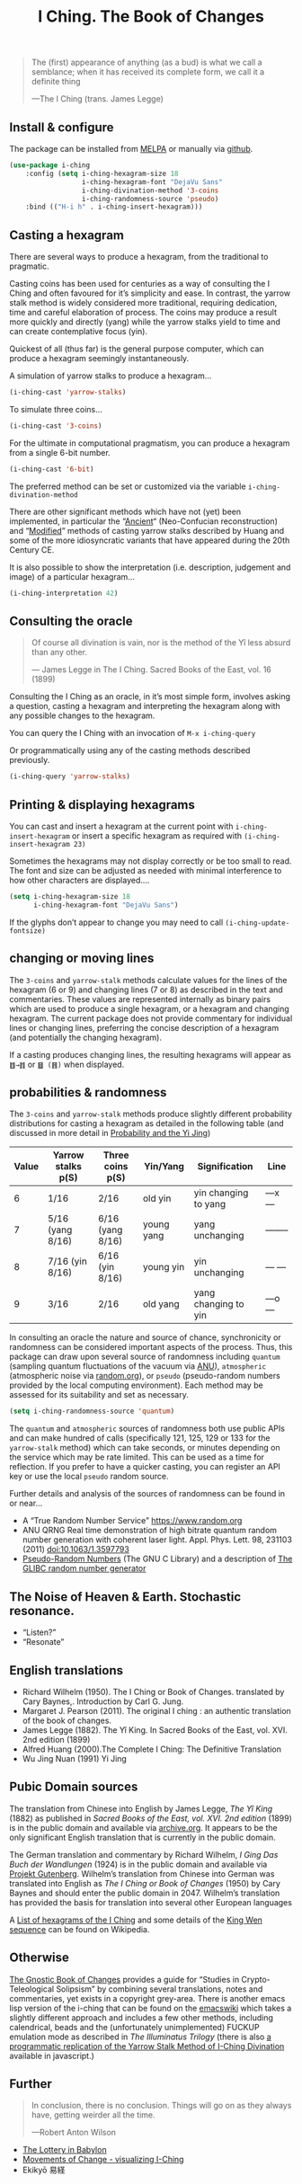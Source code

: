 # -*- mode: org; coding: utf-8; -*-
#+title: I Ching. The Book of Changes
#+TEXINFO_FILENAME: i-ching.info


[[file:hexagram-40.jpg]]

#+BEGIN_QUOTE
The (first) appearance of anything (as a bud) is what we call a semblance; when it has received its complete form, we call it a definite thing

—The I Ching (trans. James Legge)
#+END_QUOTE

** Install & configure

The package can be installed from [[https://melpa.org/][MELPA]] or manually via [[https://github.com/zzkt/i-ching][github]].

#+BEGIN_SRC emacs-lisp
(use-package i-ching
    :config (setq i-ching-hexagram-size 18
                  i-ching-hexagram-font "DejaVu Sans"
                  i-ching-divination-method '3-coins
                  i-ching-randomness-source 'pseudo)
    :bind (("H-i h" . i-ching-insert-hexagram)))
#+END_SRC

** Casting a hexagram

There are several ways to produce a hexagram, from the traditional to pragmatic.

Casting coins has been used for centuries as a way of consulting the I Ching and often favoured for it’s simplicity and ease. In contrast, the yarrow stalk method is widely considered more traditional, requiring  dedication, time and careful elaboration of process. The coins may produce a result more quickly and directly (yang) while the yarrow stalks yield to time and can create contemplative focus (yin).

Quickest of all (thus far) is the general purpose computer, which can produce a hexagram seemingly instantaneously.

A simulation of yarrow stalks to produce a hexagram…
#+BEGIN_SRC emacs-lisp
(i-ching-cast 'yarrow-stalks)
#+END_SRC

To simulate three coins…
#+BEGIN_SRC emacs-lisp
(i-ching-cast '3-coins)
#+END_SRC

For the ultimate in computational pragmatism, you can produce a hexagram from a single 6-bit number.
#+BEGIN_SRC emacs-lisp
(i-ching-cast '6-bit)
#+END_SRC

The preferred method can be set or customized via the variable ~i-ching-divination-method~

There are other significant methods which have not (yet) been implemented, in particular the “[[https://en.wikibooks.org/wiki/I_Ching/The_Ancient_Yarrow_Stalk_Method][Ancient]]“ (Neo-Confucian reconstruction) and “[[https://en.wikibooks.org/wiki/I_Ching/The_Modified_Yarrow_Stalk_Method][Modified]]” methods of casting yarrow stalks described by Huang and some of the more idiosyncratic variants that have appeared during the 20th Century CE.

It is also possible to show the interpretation (i.e. description, judgement and image) of a particular hexagram…
#+BEGIN_SRC emacs-lisp
(i-ching-interpretation 42)
#+END_SRC

** Consulting the oracle

#+BEGIN_QUOTE
 Of course all divination is vain, nor is the method of the Yî less absurd than any other.

— James Legge in The I Ching. Sacred Books of the East, vol. 16 (1899)
#+END_QUOTE

Consulting the I Ching as an oracle, in it’s most simple form, involves asking a question, casting a hexagram and interpreting the hexagram along with  any possible changes to the hexagram.

You can query the I Ching with an invocation of ~M-x i-ching-query~

Or programmatically using any of the casting methods described previously.
#+BEGIN_SRC emacs-lisp
(i-ching-query 'yarrow-stalks)
#+END_SRC

** Printing & displaying hexagrams

You can cast and insert a hexagram at the current point  with ~i-ching-insert-hexagram~ or  insert a specific hexagram as required with ~(i-ching-insert-hexagram 23)~

Sometimes the hexagrams may not display correctly or be too small to read. The font and size can be adjusted as needed with minimal interference to how other characters are displayed….

#+BEGIN_SRC emacs-lisp
(setq i-ching-hexagram-size 18
      i-ching-hexagram-font "DejaVu Sans")
#+END_SRC

If the glyphs don’t appear to change you may need to call ~(i-ching-update-fontsize)~

** changing or moving lines

The ~3-coins~ and ~yarrow-stalk~ methods calculate values for the lines of the hexagram (6 or 9) and changing lines (7 or 8) as described in the text and commentaries. These values are represented internally as binary pairs which are used to produce a single hexagram, or a hexagram and changing hexagram. The current package does not provide commentary for individual lines or changing lines, preferring the concise description of a hexagram (and potentially the changing hexagram).

If a casting produces changing lines, the resulting hexagrams will appear as =䷂→䷇= or =䷥ (䷢)= when displayed.

** probabilities & randomness

The ~3-coins~ and ~yarrow-stalk~ methods produce slightly different probability distributions for casting a hexagram as detailed in the following table (and discussed in more detail in [[https://sabazius.oto-usa.org/probability-and-the-yi-jing/][Probability and the Yi Jing]])

|-------+--------------------+-------------------+------------+----------------------+----------|
| Value | Yarrow stalks p(S) | Three coins p(S)  | Yin/Yang   | Signification        | Line     |
|-------+--------------------+-------------------+------------+----------------------+----------|
|     6 | 1/16               | 2/16              | old yin    | yin changing to yang | ---x---  |
|     7 | 5/16  (yang 8/16)  | 6/16  (yang 8/16) | young yang | yang unchanging      | -------- |
|     8 | 7/16   (yin 8/16)  | 6/16   (yin 8/16) | young yin  | yin unchanging       | --- ---  |
|     9 | 3/16               | 2/16              | old yang   | yang changing to yin | ---o---  |
|-------+--------------------+-------------------+------------+----------------------+----------|

In consulting an oracle the nature and source of chance, synchronicity or randomness can be considered important aspects of the process. Thus, this package can draw upon several source of randomness including =quantum= (sampling  quantum fluctuations of the vacuum via [[https://qrng.anu.edu.au/][ANU]]), =atmospheric= (atmospheric noise via [[https://random.org][random.org]]), or =pseudo= (pseudo-random numbers provided by the local computing environment). Each method may be assessed for its suitability and set as necessary.

#+BEGIN_SRC emacs-lisp
(setq i-ching-randomness-source 'quantum)
#+END_SRC

The =quantum= and =atmospheric= sources of randomness both use public APIs and can make hundred of calls (specifically 121, 125, 129 or 133 for the =yarrow-stalk= method) which can take seconds, or minutes depending on the service which may be rate limited. This can be used as a time for reflection. If you prefer to have a quicker casting, you can register an API key or use the local =pseudo= random source.

Further details and analysis of the sources of randomness can be found in or near…
 - A “True Random Number Service”  https://www.random.org
 - ANU QRNG Real time demonstration of high bitrate quantum random number generation with coherent laser light. Appl. Phys. Lett. 98, 231103 (2011)  doi:10.1063/1.3597793
 - [[https://www.gnu.org/software/libc/manual/html_node/Pseudo_002dRandom-Numbers.html][Pseudo-Random Numbers]] (The GNU C Library) and a description of [[https://www.mscs.dal.ca/~selinger/random/][The GLIBC random number generator]]

** The Noise of Heaven & Earth. Stochastic resonance.

 - “Listen?”
 - “Resonate”

** English translations

  - Richard Wilhelm (1950). The I Ching or Book of Changes. translated by Cary Baynes,. Introduction by Carl G. Jung.
  - Margaret J. Pearson (2011). The original I ching : an authentic translation of the book of changes.
  - James Legge (1882). The Yî King. In Sacred Books of the East, vol. XVI. 2nd edition (1899)
  - Alfred Huang (2000).The Complete I Ching: The Definitive Translation
  - Wu Jing Nuan (1991) Yi Jing

** Pubic Domain sources

The  translation from Chinese into English by James Legge, /The Yî King/ (1882) as published in /Sacred Books of the East, vol. XVI. 2nd edition/ (1899) is in the public domain and available via [[https://archive.org/details/sacredbooksofchi16conf][archive.org]]. It appears to be  the only significant English translation that is currently in the public domain.

The German translation and commentary by Richard Wilhelm, /I Ging Das Buch der Wandlungen/ (1924) is in the public domain and available via [[https://www.projekt-gutenberg.org/autoren/namen/wilhelm.html][Projekt Gutenberg]]. Wilhelm’s translation from Chinese into German was translated into English as /The I Ching or Book of Changes/ (1950) by Cary Baynes and should enter the public domain in 2047. Wilhelm’s translation has provided the basis for translation into several other European languages

A [[https://en.wikipedia.org/wiki/List_of_hexagrams_of_the_I_Ching][List of hexagrams of the I Ching]] and some details of the  [[https://en.wikipedia.org/wiki/King_Wen_sequence][King Wen sequence]] can be found on Wikipedia.

** Otherwise

[[http://jamesdekorne.com/GBCh/GBCh.htm][The Gnostic Book of Changes]] provides a guide for “Studies in Crypto-Teleological Solipsism” by combining several translations, notes and commentaries, yet exists in a copyright grey-area. There is another emacs lisp version of the i-ching that can be found on the [[https://www.emacswiki.org/emacs/i-ching.el][emacswiki]] which takes a slightly different approach and includes a few other methods, including  calendrical, beads and the (unfortunately unimplemented) FUCKUP emulation mode as described in /The Illuminatus Trilogy/ (there is also  [[https://github.com/Brianfit/I-Ching][a programmatic replication of the Yarrow Stalk Method of I-Ching Divination]] available in javascript.)

[[file:diagram-1701.jpg]]

** Further

#+BEGIN_QUOTE
In conclusion, there is no conclusion. Things will go on as they always have, getting weirder all the time.

—Robert Anton Wilson
#+END_QUOTE

  - [[http://self.gutenberg.org/articles/eng/The_Lottery_in_Babylon][The Lottery in Babylon]]
  - [[https://designviz.osu.edu/iching/][Movements of Change - visualizing I-Ching]]
  - Ekikyō 易経
